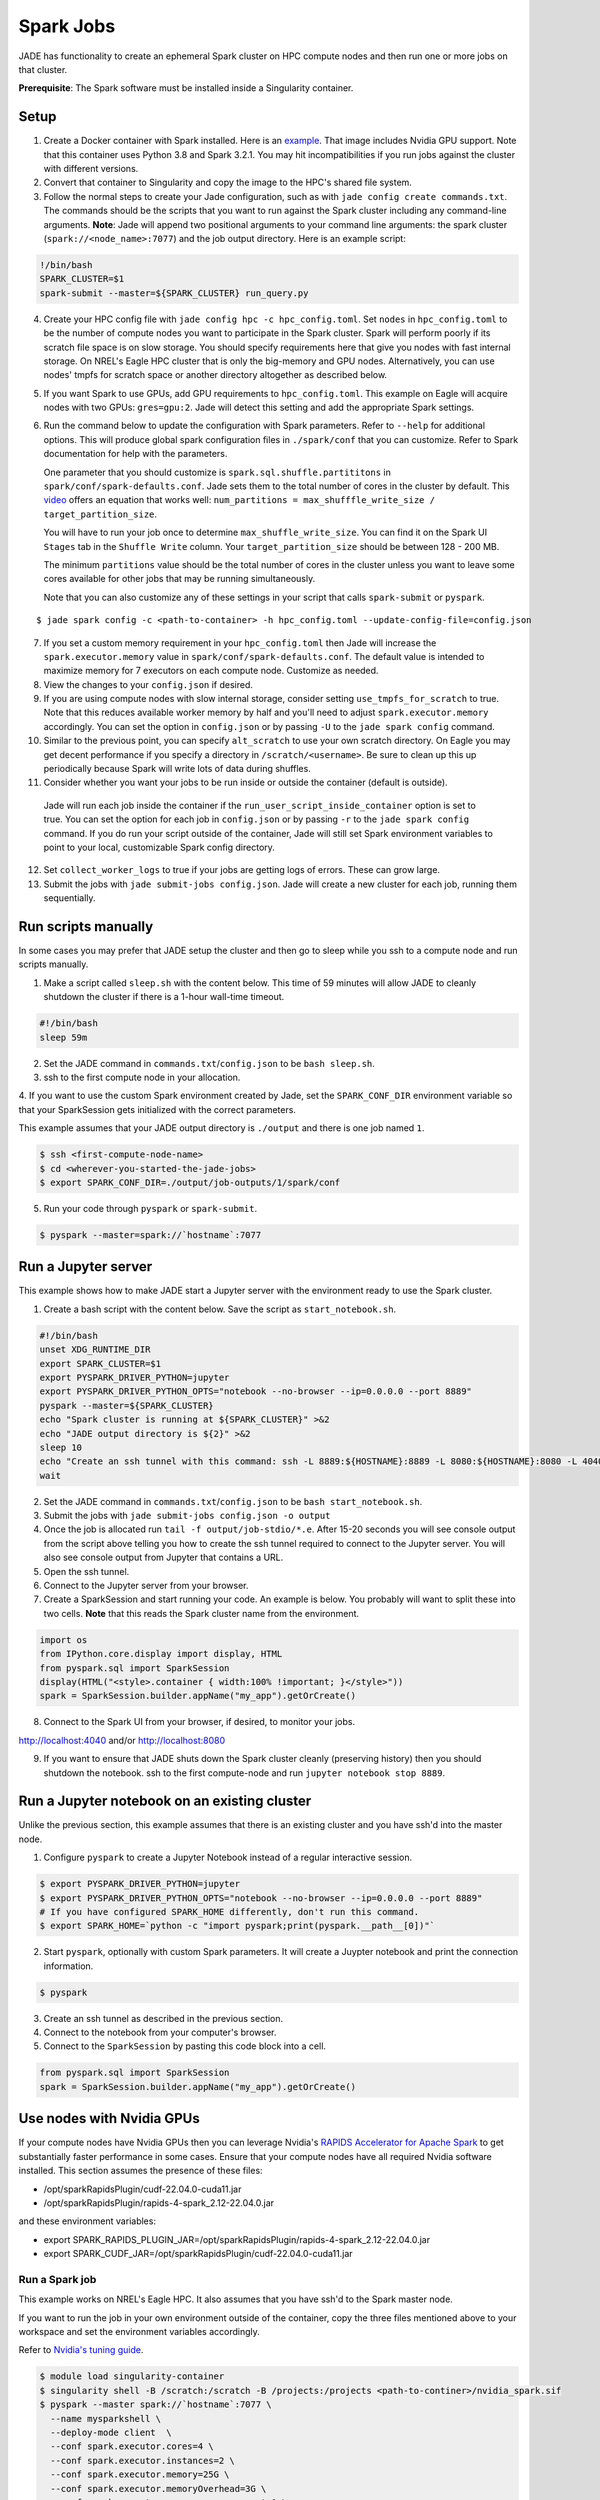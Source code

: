 
**********
Spark Jobs
**********

JADE has functionality to create an ephemeral Spark cluster on HPC compute nodes and then run one
or more jobs on that cluster.

**Prerequisite**: The Spark software must be installed inside a Singularity container.

Setup
=====
1. Create a Docker container with Spark installed. Here is an `example
   <https://github.com/NREL/jade/blob/main/jade/spark/Dockerfile>`_. That image includes
   Nvidia GPU support. Note that this container uses Python 3.8 and Spark 3.2.1. You may hit
   incompatibilities if you run jobs against the cluster with different versions.
2. Convert that container to Singularity and copy the image to the HPC's shared file system.
3. Follow the normal steps to create your Jade configuration, such as with ``jade config create
   commands.txt``. The commands should be the scripts that you want to run against the Spark
   cluster including any command-line arguments. **Note**: Jade will append two positional
   arguments to your command line arguments: the spark cluster (``spark://<node_name>:7077``) and the
   job output directory. Here is an example script::

.. code-block:: bash

   !/bin/bash
   SPARK_CLUSTER=$1
   spark-submit --master=${SPARK_CLUSTER} run_query.py

4. Create your HPC config file with ``jade config hpc -c hpc_config.toml``. Set ``nodes`` in
   ``hpc_config.toml`` to be the number of compute nodes you want to participate in the Spark
   cluster. Spark will perform poorly if its scratch file space is on slow storage. You should
   specify requirements here that give you nodes with fast internal storage. On NREL's Eagle
   HPC cluster that is only the big-memory and GPU nodes. Alternatively, you can use nodes' tmpfs
   for scratch space or another directory altogether as described below.
5. If you want Spark to use GPUs, add GPU requirements to ``hpc_config.toml``. This example on Eagle
   will acquire nodes with two GPUs: ``gres=gpu:2``. Jade will detect this setting and add the
   appropriate Spark settings.
6. Run the command below to update the configuration with Spark parameters. Refer to ``--help`` for
   additional options. This will produce global spark configuration files in ``./spark/conf`` that you
   can customize. Refer to Spark documentation for help with the parameters.

   One parameter that you should customize is ``spark.sql.shuffle.partititons`` in
   ``spark/conf/spark-defaults.conf``.
   Jade sets them to the total number of cores in the cluster by default.  This
   `video <https://www.youtube.com/watch?v=daXEp4HmS-E&t=4251s>`_ offers an equation that works
   well: ``num_partitions = max_shufffle_write_size / target_partition_size``.

   You will have to run your job once to determine ``max_shuffle_write_size``. You can find it on
   the Spark UI ``Stages`` tab in the ``Shuffle Write`` column. Your ``target_partition_size``
   should be between 128 - 200 MB.

   The minimum ``partitions`` value should be the total number of cores in the cluster unless you
   want to leave some cores available for other jobs that may be running simultaneously.

   Note that you can also customize any of these settings in your script that calls ``spark-submit``
   or ``pyspark``.

::

    $ jade spark config -c <path-to-container> -h hpc_config.toml --update-config-file=config.json

7. If you set a custom memory requirement in your ``hpc_config.toml`` then Jade will increase the
   ``spark.executor.memory`` value in ``spark/conf/spark-defaults.conf``. The default value is
   intended to maximize memory for 7 executors on each compute node. Customize as needed.
8. View the changes to your ``config.json`` if desired.
9. If you are using compute nodes with slow internal storage, consider setting ``use_tmpfs_for_scratch``
   to true. Note that this reduces available worker memory by half and you'll need to adjust
   ``spark.executor.memory`` accordingly. You can set the option in ``config.json`` or by passing
   ``-U`` to the ``jade spark config`` command.
10. Similar to the previous point, you can specify ``alt_scratch`` to use your own scratch directory.
    On Eagle you may get decent performance if you specify a directory in ``/scratch/<username>``.
    Be sure to clean up this up periodically because Spark will write lots of data during shuffles.
11. Consider whether you want your jobs to be run inside or outside the container (default is outside).
   Jade will run each job inside the container if the ``run_user_script_inside_container`` option is
   set to true. You can set the option for each job in ``config.json`` or by passing ``-r`` to
   the ``jade spark config`` command. If you do run your script outside of the container, Jade will
   still set Spark environment variables to point to your local, customizable Spark config
   directory.
12. Set ``collect_worker_logs`` to true if your jobs are getting logs of errors. These can grow large.
13. Submit the jobs with ``jade submit-jobs config.json``. Jade will create a new cluster for each
    job, running them sequentially.

Run scripts manually
====================
In some cases you may prefer that JADE setup the cluster and then go to sleep while you ssh to a compute
node and run scripts manually.

1. Make a script called ``sleep.sh`` with the content below. This time of 59 minutes will allow JADE to
   cleanly shutdown the cluster if there is a 1-hour wall-time timeout.

.. code:: bash

   #!/bin/bash
   sleep 59m

2. Set the JADE command in ``commands.txt``/``config.json`` to be ``bash sleep.sh``.

3. ssh to the first compute node in your allocation.

4. If you want to use the custom Spark environment created by Jade, set the ``SPARK_CONF_DIR`` environment
variable so that your SparkSession gets initialized with the correct parameters.

This example assumes that your JADE output directory is ``./output`` and there is one job named ``1``.

.. code-block:: bash

   $ ssh <first-compute-node-name>
   $ cd <wherever-you-started-the-jade-jobs>
   $ export SPARK_CONF_DIR=./output/job-outputs/1/spark/conf


5. Run your code through ``pyspark`` or ``spark-submit``.

.. code-block:: bash

   $ pyspark --master=spark://`hostname`:7077


Run a Jupyter server
====================
This example shows how to make JADE start a Jupyter server with the environment ready to use the Spark
cluster.

1. Create a bash script with the content below. Save the script as ``start_notebook.sh``.

.. code-block:: bash

   #!/bin/bash
   unset XDG_RUNTIME_DIR
   export SPARK_CLUSTER=$1
   export PYSPARK_DRIVER_PYTHON=jupyter
   export PYSPARK_DRIVER_PYTHON_OPTS="notebook --no-browser --ip=0.0.0.0 --port 8889"
   pyspark --master=${SPARK_CLUSTER}
   echo "Spark cluster is running at ${SPARK_CLUSTER}" >&2
   echo "JADE output directory is ${2}" >&2
   sleep 10
   echo "Create an ssh tunnel with this command: ssh -L 8889:${HOSTNAME}:8889 -L 8080:${HOSTNAME}:8080 -L 4040:${HOSTNAME}:4040 ${USER}@el1.hpc.nrel.gov" >&2
   wait

2. Set the JADE command in ``commands.txt``/``config.json`` to be ``bash start_notebook.sh``.

3. Submit the jobs with ``jade submit-jobs config.json -o output``

4. Once the job is allocated run ``tail -f output/job-stdio/*.e``. After 15-20 seconds you will see console
   output from the script above telling you how to create the ssh tunnel required to connect to the
   Jupyter server. You will also see console output from Jupyter that contains a URL.

5. Open the ssh tunnel.

6. Connect to the Jupyter server from your browser.

7. Create a SparkSession and start running your code. An example is below. You probably will want
   to split these into two cells. **Note** that this reads the Spark cluster name from the
   environment.

.. code-block:: python

   import os
   from IPython.core.display import display, HTML
   from pyspark.sql import SparkSession
   display(HTML("<style>.container { width:100% !important; }</style>"))
   spark = SparkSession.builder.appName("my_app").getOrCreate()

8. Connect to the Spark UI from your browser, if desired, to monitor your jobs.

http://localhost:4040 and/or http://localhost:8080

9. If you want to ensure that JADE shuts down the Spark cluster cleanly (preserving history)
   then you should shutdown the notebook. ssh to the first compute-node and run
   ``jupyter notebook stop 8889``.
 
Run a Jupyter notebook on an existing cluster
=============================================
Unlike the previous section, this example assumes that there is an existing cluster and you have
ssh'd into the master node.

1. Configure ``pyspark`` to create a Jupyter Notebook instead of a regular interactive session.

.. code-block:: bash

   $ export PYSPARK_DRIVER_PYTHON=jupyter
   $ export PYSPARK_DRIVER_PYTHON_OPTS="notebook --no-browser --ip=0.0.0.0 --port 8889"
   # If you have configured SPARK_HOME differently, don't run this command.
   $ export SPARK_HOME=`python -c "import pyspark;print(pyspark.__path__[0])"`

2. Start ``pyspark``, optionally with custom Spark parameters. It will create a Juypter
   notebook and print the connection information.

.. code-block:: bash

   $ pyspark

3. Create an ssh tunnel as described in the previous section.

4. Connect to the notebook from your computer's browser.

5. Connect to the ``SparkSession`` by pasting this code block into a cell.

.. code-block:: python

   from pyspark.sql import SparkSession
   spark = SparkSession.builder.appName("my_app").getOrCreate()


Use nodes with Nvidia GPUs
==========================
If your compute nodes have Nvidia GPUs then you can leverage Nvidia's
`RAPIDS Accelerator for Apache Spark <https://nvidia.github.io/spark-rapids/>`_
to get substantially faster performance in some cases. Ensure that your compute nodes have all
required Nvidia software installed. This section assumes the presence of these files:

- /opt/sparkRapidsPlugin/cudf-22.04.0-cuda11.jar
- /opt/sparkRapidsPlugin/rapids-4-spark_2.12-22.04.0.jar

and these environment variables:

- export SPARK_RAPIDS_PLUGIN_JAR=/opt/sparkRapidsPlugin/rapids-4-spark_2.12-22.04.0.jar
- export SPARK_CUDF_JAR=/opt/sparkRapidsPlugin/cudf-22.04.0-cuda11.jar

Run a Spark job
---------------
This example works on NREL's Eagle HPC. It also assumes that you have ssh'd to the Spark master node.

If you want to run the job in your own environment outside of the container, copy the three files
mentioned above to your workspace and set the environment variables accordingly.

Refer to `Nvidia's tuning guide <https://nvidia.github.io/spark-rapids/docs/tuning-guide.html>`_.

.. code-block:: bash

   $ module load singularity-container
   $ singularity shell -B /scratch:/scratch -B /projects:/projects <path-to-continer>/nvidia_spark.sif
   $ pyspark --master spark://`hostname`:7077 \
     --name mysparkshell \
     --deploy-mode client  \
     --conf spark.executor.cores=4 \
     --conf spark.executor.instances=2 \
     --conf spark.executor.memory=25G \
     --conf spark.executor.memoryOverhead=3G \
     --conf spark.executor.resource.gpu.amount=1 \
     --conf spark.executor.resource.gpu.vendor=nvidia.com \
     --conf spark.locality.wait=0s \
     --conf spark.rapids.memory.pinnedPool.size=2G \
     --conf spark.rapids.sql.hasNans=false \
     --conf spark.rapids.sql.castFloatToString.enabled=true \
     --conf spark.rapids.sql.castStringToFloat.enabled=true \
     --conf spark.sql.files.maxPartitionBytes=512m \
     --conf spark.sql.shuffle.partitions=10 \
     --conf spark.task.cpus=1 \
     --conf spark.task.resource.gpu.amount=0.25 \
     --jars ${SPARK_CUDF_JAR},${SPARK_RAPIDS_PLUGIN_JAR} \
     --conf spark.plugins=com.nvidia.spark.SQLPlugin \
     --driver-memory 25G

.. warning:: This example assumes that the dataframes do not contain NaN values.

.. note:: Add --conf spark.rapids.sql.explain=ALL to see whether jobs are running on the CPUs or GPUs.

Debugging Problems
==================
Jade stores Spark logs, events, and metrics in ``<output-dir>/job-outputs/<job-id>/spark``.

You can browse the job details in the Spark UI by starting a Spark history server pointed to one
of the job output directories. You can do this on your local computer or on the HPC. If you do it
on the HPC then you'll need to create an ssh tunnel to the compute node and forward the port 18080.

Here is an example where the files are on your local system::

    $ SPARK_HISTORY_OPTS="-Dspark.history.fs.logDirectory=output/job-outputs/1/spark/events" $SPARK_HOME/sbin/start-history-server.sh

Load the Spark UI by opening your browser to http://localhost:18080

Compute Node Resource Monitoring
================================
It can be very helpful to collect CPU, memory, disk, and network resource utilization statistics
for all compute nodes. Refer to :ref:`resource_monitoring` for how to configure Jade to do this for
you.


Start a Spark Cluster on Arbitrary Compute Nodes
================================================
In some cases you may want to allocate compute nodes apart from Jade and then start a cluster. Similarly, you
may want to restart the cluster with different configuration settings and not have to relinquish compute
nodes. In the examples below Jade will stop all Spark processes on the nodes and then start a new cluster.

In this example Jade will start the cluster and then sleep indefinitely.

.. code-block:: bash

   $ jade start-spark-cluster --container <path-to-container> --spark-conf ./spark node1 node2 nodeN

The value passed to ``--spark-conf`` should be equal in format to the directory created above in ``jade spark config``.

In this example Jade will start the cluster and then run a user script to start a notebook. The script
must be executable.

.. code-block:: bash

   $ jade spark start-cluster --container <path-to-container> --spark-conf ./spark --script start_notebook.sh
